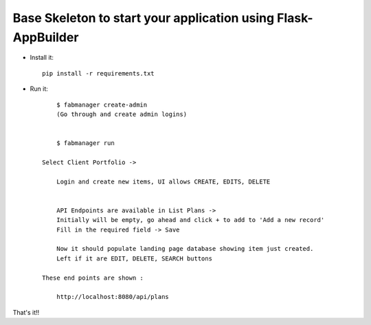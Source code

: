 Base Skeleton to start your application using Flask-AppBuilder
--------------------------------------------------------------

- Install it::

	pip install -r requirements.txt

- Run it::

	$ fabmanager create-admin
	(Go through and create admin logins)


	$ fabmanager run

    Select Client Portfolio ->

	Login and create new items, UI allows CREATE, EDITS, DELETE


	API Endpoints are available in List Plans ->
	Initially will be empty, go ahead and click + to add to 'Add a new record'
	Fill in the required field -> Save

	Now it should populate landing page database showing item just created.
	Left if it are EDIT, DELETE, SEARCH buttons

    These end points are shown :

	http://localhost:8080/api/plans


That's it!!

